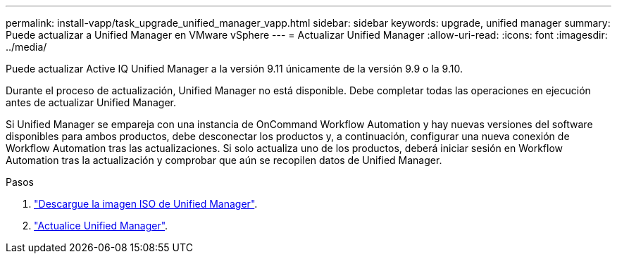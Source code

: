 ---
permalink: install-vapp/task_upgrade_unified_manager_vapp.html 
sidebar: sidebar 
keywords: upgrade, unified manager 
summary: Puede actualizar a Unified Manager en VMware vSphere 
---
= Actualizar Unified Manager
:allow-uri-read: 
:icons: font
:imagesdir: ../media/


[role="lead"]
Puede actualizar Active IQ Unified Manager a la versión 9.11 únicamente de la versión 9.9 o la 9.10.

Durante el proceso de actualización, Unified Manager no está disponible. Debe completar todas las operaciones en ejecución antes de actualizar Unified Manager.

Si Unified Manager se empareja con una instancia de OnCommand Workflow Automation y hay nuevas versiones del software disponibles para ambos productos, debe desconectar los productos y, a continuación, configurar una nueva conexión de Workflow Automation tras las actualizaciones. Si solo actualiza uno de los productos, deberá iniciar sesión en Workflow Automation tras la actualización y comprobar que aún se recopilen datos de Unified Manager.

.Pasos
. link:task_download_unified_manager_iso_image_vapp.html["Descargue la imagen ISO de Unified Manager"].
. link:task_upgrade_unified_manager_virtual_appliance_vapp.html["Actualice Unified Manager"].

